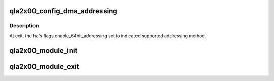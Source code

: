 .. -*- coding: utf-8; mode: rst -*-
.. src-file: drivers/scsi/qla2xxx/qla_os.c

.. _`qla2x00_config_dma_addressing`:

qla2x00_config_dma_addressing
=============================

.. c:function:: void qla2x00_config_dma_addressing(struct qla_hw_data *ha)

    Configure OS DMA addressing method.

    :param struct qla_hw_data \*ha:
        HA context

.. _`qla2x00_config_dma_addressing.description`:

Description
-----------

At exit, the \ ``ha``\ 's flags.enable_64bit_addressing set to indicated
supported addressing method.

.. _`qla2x00_module_init`:

qla2x00_module_init
===================

.. c:function:: int qla2x00_module_init( void)

    Module initialization.

    :param  void:
        no arguments

.. _`qla2x00_module_exit`:

qla2x00_module_exit
===================

.. c:function:: void __exit qla2x00_module_exit( void)

    Module cleanup.

    :param  void:
        no arguments

.. This file was automatic generated / don't edit.

